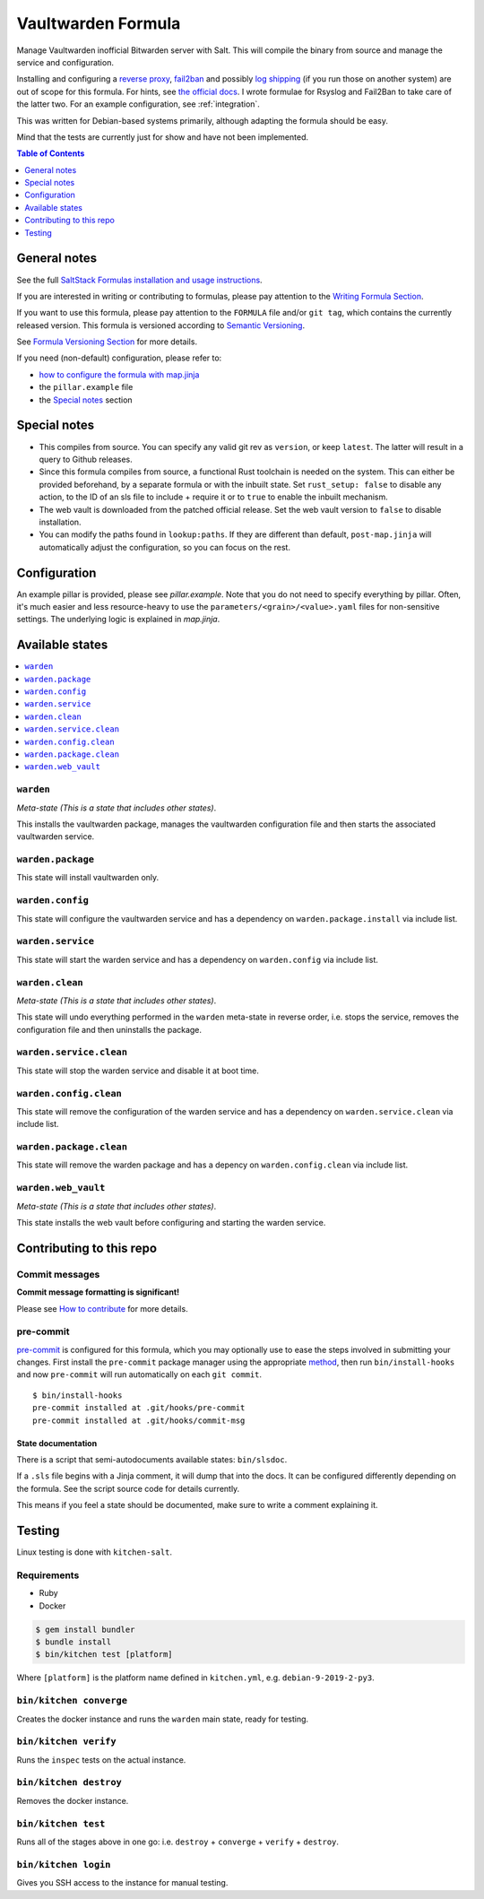 .. _readme:

Vaultwarden Formula
===================

|img_sr| |img_pc|

.. |img_sr| image:: https://img.shields.io/badge/%20%20%F0%9F%93%A6%F0%9F%9A%80-semantic--release-e10079.svg
   :alt: Semantic Release
   :scale: 100%
   :target: https://github.com/semantic-release/semantic-release
.. |img_pc| image:: https://img.shields.io/badge/pre--commit-enabled-brightgreen?logo=pre-commit&logoColor=white
   :alt: pre-commit
   :scale: 100%
   :target: https://github.com/pre-commit/pre-commit

Manage Vaultwarden inofficial Bitwarden server with Salt. This will compile the binary from source and manage the service and configuration.

Installing and configuring a `reverse proxy <https://github.com/dani-garcia/vaultwarden/wiki/Proxy-examples>`_, `fail2ban <https://github.com/dani-garcia/vaultwarden/wiki/Fail2Ban-Setup>`_ and possibly `log shipping <https://selivan.github.io/2017/02/07/rsyslog-log-forward-save-filename-handle-multi-line-failover.html>`_ (if you run those on another system) are out of scope for this formula. For hints, see `the official docs <https://github.com/dani-garcia/vaultwarden/wiki>`_. I wrote formulae for Rsyslog and Fail2Ban to take care of the latter two. For an example configuration, see :ref:`integration`.

This was written for Debian-based systems primarily, although adapting the formula should be easy.

Mind that the tests are currently just for show and have not been implemented.

.. contents:: **Table of Contents**
   :depth: 1

General notes
-------------

See the full `SaltStack Formulas installation and usage instructions
<https://docs.saltstack.com/en/latest/topics/development/conventions/formulas.html>`_.

If you are interested in writing or contributing to formulas, please pay attention to the `Writing Formula Section
<https://docs.saltstack.com/en/latest/topics/development/conventions/formulas.html#writing-formulas>`_.

If you want to use this formula, please pay attention to the ``FORMULA`` file and/or ``git tag``,
which contains the currently released version. This formula is versioned according to `Semantic Versioning <http://semver.org/>`_.

See `Formula Versioning Section <https://docs.saltstack.com/en/latest/topics/development/conventions/formulas.html#versioning>`_ for more details.

If you need (non-default) configuration, please refer to:

- `how to configure the formula with map.jinja <map.jinja.rst>`_
- the ``pillar.example`` file
- the `Special notes`_ section

Special notes
-------------
* This compiles from source. You can specify any valid git rev as ``version``, or keep ``latest``. The latter will result in a query to Github releases.
* Since this formula compiles from source, a functional Rust toolchain is needed on the system. This can either be provided beforehand, by a separate formula or with the inbuilt state. Set ``rust_setup: false`` to disable any action, to the ID of an sls file to include + require it or to ``true`` to enable the inbuilt mechanism.
* The web vault is downloaded from the patched official release. Set the web vault version to ``false`` to disable installation.
* You can modify the paths found in ``lookup:paths``. If they are different than default, ``post-map.jinja`` will automatically adjust the configuration, so you can focus on the rest.

Configuration
-------------
An example pillar is provided, please see `pillar.example`. Note that you do not need to specify everything by pillar. Often, it's much easier and less resource-heavy to use the ``parameters/<grain>/<value>.yaml`` files for non-sensitive settings. The underlying logic is explained in `map.jinja`.

Available states
----------------

.. contents::
   :local:

``warden``
^^^^^^^^^^

*Meta-state (This is a state that includes other states)*.

This installs the vaultwarden package,
manages the vaultwarden configuration file and then
starts the associated vaultwarden service.

``warden.package``
^^^^^^^^^^^^^^^^^^

This state will install vaultwarden only.

``warden.config``
^^^^^^^^^^^^^^^^^

This state will configure the vaultwarden service and has a dependency on ``warden.package.install``
via include list.

``warden.service``
^^^^^^^^^^^^^^^^^^

This state will start the warden service and has a dependency on ``warden.config``
via include list.

``warden.clean``
^^^^^^^^^^^^^^^^

*Meta-state (This is a state that includes other states)*.

This state will undo everything performed in the ``warden`` meta-state in reverse order, i.e.
stops the service,
removes the configuration file and
then uninstalls the package.

``warden.service.clean``
^^^^^^^^^^^^^^^^^^^^^^^^

This state will stop the warden service and disable it at boot time.

``warden.config.clean``
^^^^^^^^^^^^^^^^^^^^^^^

This state will remove the configuration of the warden service and has a
dependency on ``warden.service.clean`` via include list.

``warden.package.clean``
^^^^^^^^^^^^^^^^^^^^^^^^

This state will remove the warden package and has a depency on
``warden.config.clean`` via include list.

``warden.web_vault``
^^^^^^^^^^^^^^^^^^^^

*Meta-state (This is a state that includes other states)*.

This state installs the web vault before
configuring and starting the warden service.

Contributing to this repo
-------------------------

Commit messages
^^^^^^^^^^^^^^^

**Commit message formatting is significant!**

Please see `How to contribute <https://github.com/saltstack-formulas/.github/blob/master/CONTRIBUTING.rst>`_ for more details.

pre-commit
^^^^^^^^^^

`pre-commit <https://pre-commit.com/>`_ is configured for this formula, which you may optionally use to ease the steps involved in submitting your changes.
First install  the ``pre-commit`` package manager using the appropriate `method <https://pre-commit.com/#installation>`_, then run ``bin/install-hooks`` and
now ``pre-commit`` will run automatically on each ``git commit``. ::

  $ bin/install-hooks
  pre-commit installed at .git/hooks/pre-commit
  pre-commit installed at .git/hooks/commit-msg

State documentation
~~~~~~~~~~~~~~~~~~~
There is a script that semi-autodocuments available states: ``bin/slsdoc``.

If a ``.sls`` file begins with a Jinja comment, it will dump that into the docs. It can be configured differently depending on the formula. See the script source code for details currently.

This means if you feel a state should be documented, make sure to write a comment explaining it.

Testing
-------

Linux testing is done with ``kitchen-salt``.

Requirements
^^^^^^^^^^^^

* Ruby
* Docker

.. code-block:: bash

   $ gem install bundler
   $ bundle install
   $ bin/kitchen test [platform]

Where ``[platform]`` is the platform name defined in ``kitchen.yml``,
e.g. ``debian-9-2019-2-py3``.

``bin/kitchen converge``
^^^^^^^^^^^^^^^^^^^^^^^^

Creates the docker instance and runs the ``warden`` main state, ready for testing.

``bin/kitchen verify``
^^^^^^^^^^^^^^^^^^^^^^

Runs the ``inspec`` tests on the actual instance.

``bin/kitchen destroy``
^^^^^^^^^^^^^^^^^^^^^^^

Removes the docker instance.

``bin/kitchen test``
^^^^^^^^^^^^^^^^^^^^

Runs all of the stages above in one go: i.e. ``destroy`` + ``converge`` + ``verify`` + ``destroy``.

``bin/kitchen login``
^^^^^^^^^^^^^^^^^^^^^

Gives you SSH access to the instance for manual testing.
